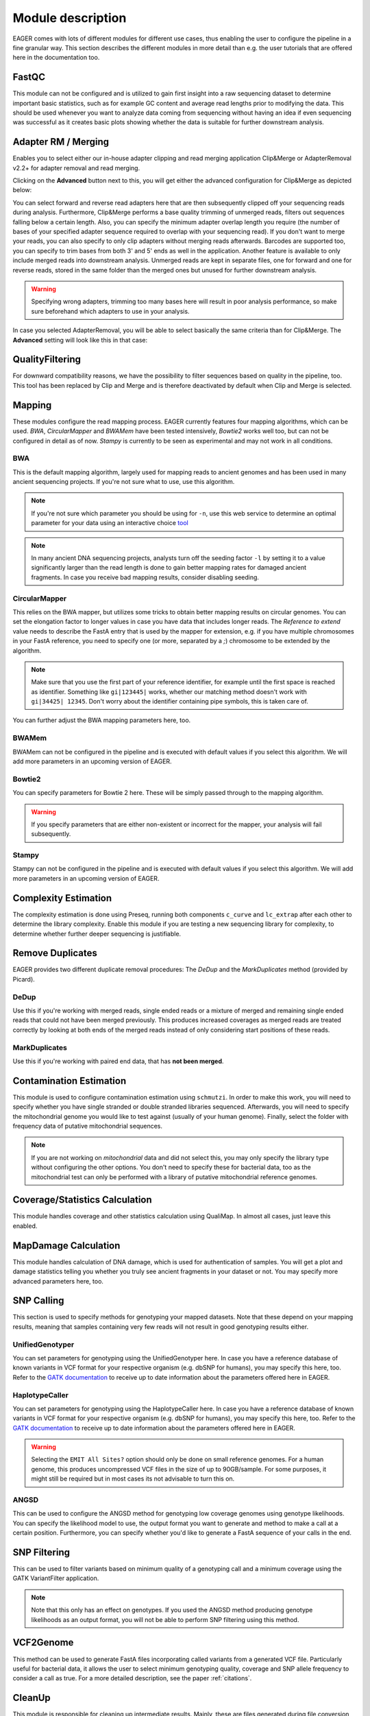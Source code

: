 Module description
==================

EAGER comes with lots of different modules for different use cases, thus enabling the user to configure the pipeline in a fine granular way.
This section describes the different modules in more detail than e.g. the user tutorials that are offered here in the documentation too.

FastQC
------

This module can not be configured and is utilized to gain first insight into a raw sequencing dataset to determine important basic statistics, such as for example GC content and average read lengths prior to modifying the data. This should be used whenever you want to analyze data coming from sequencing without having an idea if even sequencing was successful as it creates basic plots showing whether the data is suitable for further downstream analysis.

Adapter RM / Merging
--------------------

Enables you to select either our in-house adapter clipping and read merging application Clip&Merge or AdapterRemoval v2.2+ for adapter removal and read merging.

Clicking on the **Advanced** button next to this, you will get either the advanced configuration for Clip&Merge as depicted below:

.. image:: images/modules/01_clipandmerge.png
    :width: 300px
    :height: 300px
    :align: center

You can select forward and reverse read adapters here that are then subsequently clipped off your sequencing reads during analysis. Furthermore, Clip&Merge performs a base quality trimming of unmerged reads, filters out sequences falling below a certain length. Also, you can specify the minimum adapter overlap length you require (the number of bases of your specified adapter sequence required to overlap with your sequencing read). If you don't want to merge your reads, you can also specify to only clip adapters without merging reads afterwards. Barcodes are supported too, you can specify to trim bases from both 3' and 5' ends as well in the application. Another feature is available to only include merged reads into downstream analysis. Unmerged reads are kept in separate files, one for forward and one for reverse reads, stored in the same folder than the merged ones but unused for further downstream analysis.

.. warning::

  Specifying wrong adapters, trimming too many bases here will result in poor analysis performance, so make sure beforehand which adapters to use in your analysis.


In case you selected AdapterRemoval, you will be able to select basically the same criteria than for Clip&Merge. The **Advanced** setting will look like this in that case:

.. image:: images/modules/01_adapterremoval.png
    :width: 300px
    :height: 300px
    :align: center

QualityFiltering
----------------

For downward compatibility reasons, we have the possibility to filter sequences based on quality in the pipeline, too. This tool has been replaced by Clip and Merge and is therefore deactivated by default when Clip and Merge is selected.

Mapping
-------

These modules configure the read mapping process. EAGER currently features four mapping algorithms, which can be used. `BWA`, `CircularMapper` and `BWAMem` have been tested intensively, `Bowtie2` works well too, but can not be configured in detail as of now. `Stampy` is currently to be seen as experimental and may not work in all conditions.

BWA
^^^

This is the default mapping algorithm, largely used for mapping reads to ancient genomes and has been used in many ancient sequencing projects. If you're not sure what to use, use this algorithm.

.. image:: images/modules/02_mapping_BWA.png
    :width: 300px
    :height: 300px
    :align: center

.. note::

  If you're not sure which parameter you should be using for ``-n``, use this web service to determine an optimal parameter for your data using an interactive choice `tool <https://apeltzer.shinyapps.io/BWAmismatches/>`_

.. note::

  In many ancient DNA sequencing projects, analysts turn off the seeding factor ``-l`` by setting it to a value significantly larger than the read length is done to gain better mapping rates for damaged ancient fragments. In case you receive bad mapping results, consider disabling seeding.

CircularMapper
^^^^^^^^^^^^^^

This relies on the BWA mapper, but utilizes some tricks to obtain better mapping results on circular genomes. You can set the elongation factor to longer values in case you have data that includes longer reads. The *Reference to extend* value needs to describe the FastA entry that is used by the mapper for extension, e.g. if you have multiple chromosomes in your FastA reference, you need to specify one (or more, separated by a `;`) chromosome to be extended by the algorithm. 

.. note::

  Make sure that you use the first part of your reference identifier, for example until the first space is reached as identifier. Something like ``gi|123445|`` works, whether our matching method doesn't work with ``gi|34425| 12345``. Don't worry about the identifier containing pipe symbols, this is taken care of. 
  
.. image:: images/modules/03_mapping_CircularMapper.png
    :width: 300px
    :height: 300px
    :align: center

You can further adjust the BWA mapping parameters here, too.

BWAMem
^^^^^^

BWAMem can not be configured in the pipeline and is executed with default values if you select this algorithm. We will add more parameters in an upcoming version of EAGER.

Bowtie2
^^^^^^^

You can specify parameters for Bowtie 2 here. These will be simply passed through to the mapping algorithm.

.. image:: images/modules/04_mapping_Bowtie2.png
    :width: 300px
    :height: 300px
    :align: center

.. warning::

  If you specify parameters that are either non-existent or incorrect for the mapper, your analysis will fail subsequently.


Stampy
^^^^^^

Stampy can not be configured in the pipeline and is executed with default values if you select this algorithm. We will add more parameters in an upcoming version of EAGER.


Complexity Estimation
---------------------

The complexity estimation is done using Preseq, running both components ``c_curve`` and ``lc_extrap`` after each other to determine the library complexity. Enable this module if you are testing a new sequencing library for complexity, to determine whether further deeper sequencing is justifiable.

.. image:: images/modules/05_complexityEstimation.png
    :width: 300px
    :height: 300px
    :align: center

Remove Duplicates
-----------------

EAGER provides two different duplicate removal procedures: The *DeDup* and the *MarkDuplicates* method (provided by Picard).

DeDup
^^^^^^

Use this if you're working with merged reads, single ended reads or a mixture of merged and remaining single ended reads that could not have been merged previously. This produces increased coverages as merged reads are treated correctly by looking at both ends of the merged reads instead of only considering start positions of these reads.

MarkDuplicates
^^^^^^^^^^^^^^

Use this if you're working with paired end data, that has **not been merged**.

Contamination Estimation
------------------------

This module is used to configure contamination estimation using ``schmutzi``. In order to make this work, you will need to specify whether you have single stranded or double stranded libraries sequenced. Afterwards, you will need to specify the mitochondrial genome you would like to test against (usually of your human genome). Finally, select the folder with frequency data of putative mitochondrial sequences.

.. image:: images/modules/06_contaminationEstimation.png
    :width: 300px
    :height: 300px
    :align: center

.. note::

  If you are not working on *mitochondrial* data and did not select this, you may only specify the library type without configuring the other options. You don't need to specify these for bacterial data, too as the mitochondrial test can only be performed with a library of putative mitochondrial reference genomes.

.. warning:

  If you forget to specify the references here and are analysing mitochondrial data, you will only get an estimation of contamination based on DNA damage, which is usually not statistically founded enough to produce a meaning and might give you a wrong assumption on your actual contamination of your dataset.

Coverage/Statistics Calculation
-------------------------------

This module handles coverage and other statistics calculation using QualiMap. In almost all cases, just leave this enabled.


MapDamage Calculation
---------------------

This module handles calculation of DNA damage, which is used for authentication of samples. You will get a plot and damage statistics telling you whether you truly see ancient fragments in your dataset or not. You may specify more advanced parameters here, too.

.. image:: images/modules/07_mapDamage.png
    :width: 300px
    :height: 300px
    :align: center

SNP Calling
-----------

This section is used to specify methods for genotyping your mapped datasets. Note that these depend on your mapping results, meaning that samples containing very few reads will not result in good genotyping results either.

UnifiedGenotyper
^^^^^^^^^^^^^^^^

You can set parameters for genotyping using the UnifiedGenotyper here. In case you have a reference database of known variants in VCF format for your respective organism (e.g. dbSNP for humans), you may specify this here, too. Refer to the `GATK documentation <https://www.broadinstitute.org/gatk/guide/tooldocs/org_broadinstitute_gatk_tools_walkers_genotyper_UnifiedGenotyper.php>`_  to receive up to date information about the parameters offered here in EAGER.


HaplotypeCaller
^^^^^^^^^^^^^^^^

You can set parameters for genotyping using the HaplotypeCaller here. In case you have a reference database of known variants in VCF format for your respective organism (e.g. dbSNP for humans), you may specify this here, too. Refer to the `GATK documentation <https://www.broadinstitute.org/gatk/guide/tooldocs/org_broadinstitute_gatk_tools_walkers_haplotypecaller_HaplotypeCaller.php>`_  to receive up to date information about the parameters offered here in EAGER.

.. image:: images/modules/08_SNPcalling_GATK.png
    :width: 894px
    :height: 319px
    :align: center

.. warning::

  Selecting the ``EMIT All Sites?`` option should only be done on small reference genomes. For a human genome, this produces uncompressed VCF files in the size of up to 90GB/sample. For some purposes, it might still be required but in most cases its not advisable to turn this on.

ANGSD
^^^^^

This can be used to configure the ANGSD method for genotyping low coverage genomes using genotype likelihoods. You can specify the likelihood model to use, the output format you want to generate and method to make a call at a certain position. Furthermore, you can specify whether you'd like to generate a FastA sequence of your calls in the end.

.. image:: images/modules/09_SNPcalling_ANGSD.png
    :width: 882px
    :height: 179px
    :align: center

SNP Filtering
-------------

This can be used to filter variants based on minimum quality of a genotyping call and a minimum coverage using the GATK VariantFilter application.

.. image:: images/modules/10_SNPFiltering_GATK.png
    :width: 300px
    :height: 300px
    :align: center

.. note::

  Note that this only has an effect on genotypes. If you used the ANGSD method producing genotype likelihoods as an output format, you will not be able to perform SNP filtering using this method.

VCF2Genome
----------

This method can be used to generate FastA files incorporating called variants from a generated VCF file. Particularly useful for bacterial data, it allows the user to select minimum genotyping quality, coverage and SNP allele frequency to consider a call as true. For a more detailed description, see the paper :ref:`citations`.

.. image:: images/modules/11_VCF2Genome.png
    :width: 300px
    :height: 300px
    :align: center

CleanUp
-------

This module is responsible for cleaning up intermediate results. Mainly, these are files generated during file conversion, e.g. SAM files and unsorted BAM files that have been converted to sorted BAM format already and can thus be safely deleted.

.. note::

  This will only delete files that are redundant, e.g. from which there exist copies with the exact same content.

Create Report
-------------

This will generate a report of your whole analysis run. After each sample, the CSV file gets updated by EAGER automatically. This way, you can basically evaluate your results while waiting for other samples to finish.
